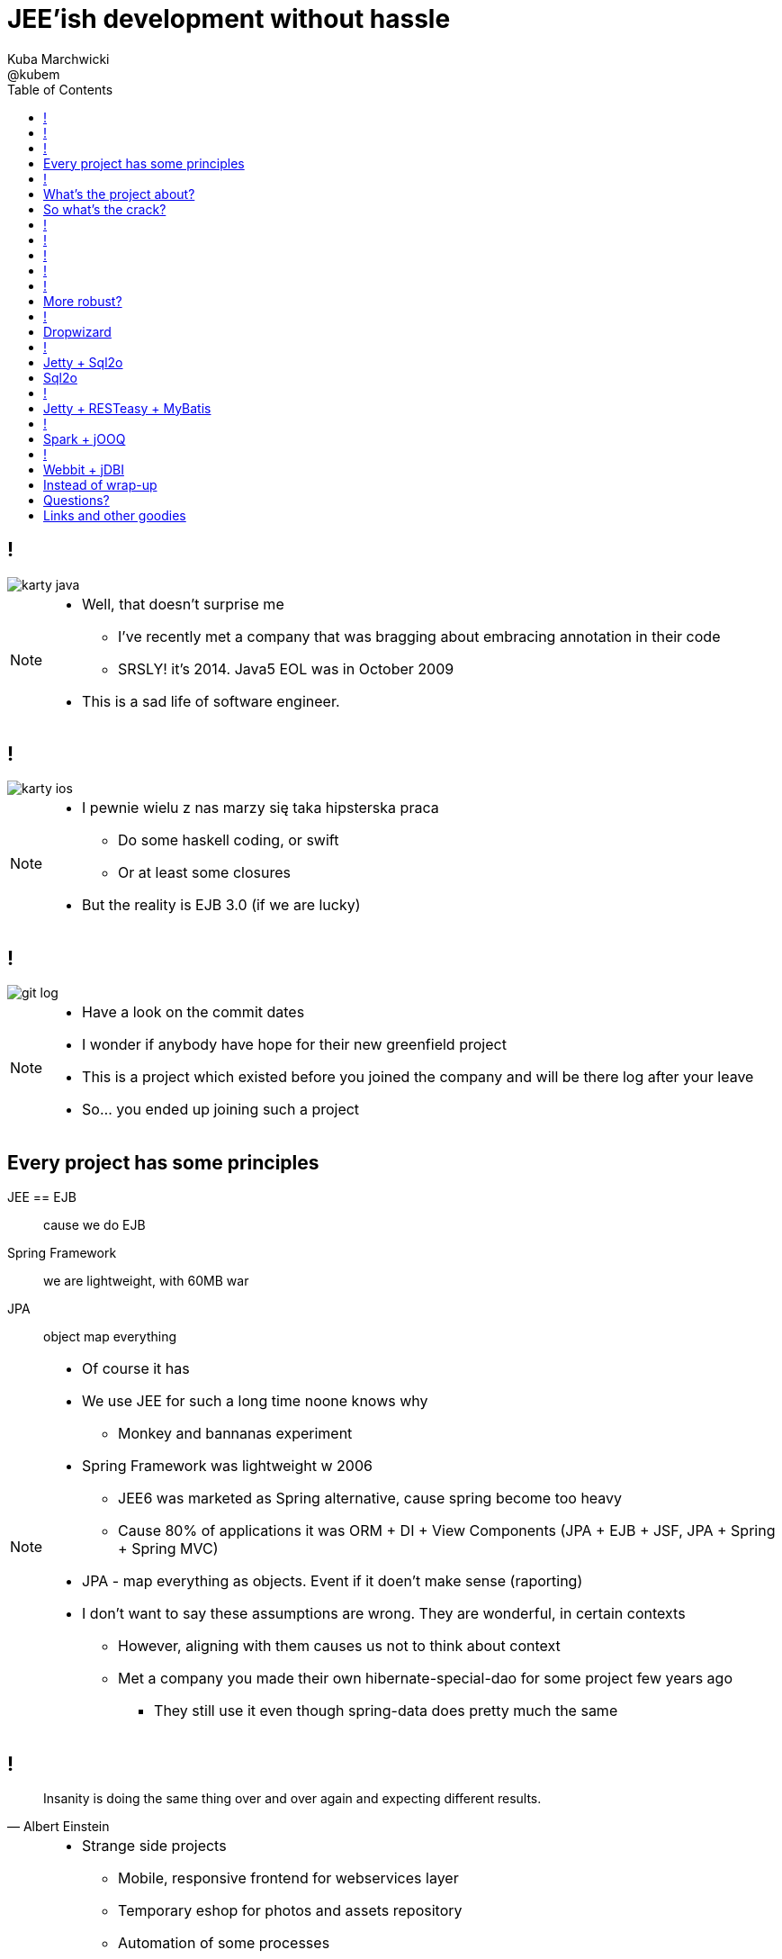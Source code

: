 = JEE'ish development without hassle
Kuba Marchwicki ; @kubem
:longform:
:sectids!:
:imagesdir: images
:source-highlighter: highlightjs
:language: no-highlight
:dzslides-style: stormy-jm
:dzslides-transition: fade
:dzslides-fonts: family=Lato:400,700,400italic,700italic&subset=latin,latin-ext&family=Cedarville+Cursive
:dzslides-highlight: tomorrow
:experimental:
:toc2:
:sectanchors:
:idprefix:
:idseparator: -
:icons: font

////
== Who am I?
* YDP - Education Publisher
* Most of examples are from YDP experience
** But not all
* I wasn't actually implementing many of those, unfortunately
* I don't claim this ideas perfect. It was good enough in context
** I'm happy to discuss it and ritualy dissent them
** I'm not my ideas
////

== !
image::karty-java.png[caption="Java Developer archetype", role="frame"]

[NOTE]
[role="speaker"]
====
* Well, that doesn't surprise me
** I've recently met a company that was bragging about embracing annotation in their code
** SRSLY! it's 2014. Java5 EOL was in October 2009
* This is a sad life of software engineer.
====

== !
image::karty-ios.png[caption="Java Developer archetype", role="frame-right"]

[NOTE]
[role="speaker"]
====
* I pewnie wielu z nas marzy się taka hipsterska praca
** Do some haskell coding, or swift
** Or at least some closures
* But the reality is EJB 3.0 (if we are lucky)
====

== !
image::git_log.png[caption="Standard corporate project", role="frame"]

[NOTE]
[role="speaker"]
====
* Have a look on the commit dates
* I wonder if anybody have hope for their new greenfield project
* This is a project which existed before you joined the company and will be there
log after your leave
* So... you ended up joining such a project
====

[.topic]
== Every project has some principles

[.incremental.scatter]
JEE == EJB:: cause we do EJB
Spring Framework:: we are lightweight, with 60MB war
JPA:: object map everything

[NOTE]
[role="speaker"]
====
* Of course it has
* We use JEE for such a long time noone knows why
** Monkey and bannanas experiment
* Spring Framework was lightweight w 2006
** JEE6 was marketed as Spring alternative, cause spring become too heavy
** Cause 80% of applications it was ORM + DI + View Components (JPA + EJB + JSF, JPA + Spring + Spring MVC)
* JPA - map everything as objects. Event if it doen't make sense (raporting)
* I don't want to say these assumptions are wrong. They are wonderful, in certain contexts
** However, aligning with them causes us not to think about context
** Met a company you made their own hibernate-special-dao for some project few years ago
*** They still use it even though spring-data does pretty much the same
====

== !

[quote, "Albert Einstein"]
____
Insanity is doing the same thing over and over again and expecting different results.
____

[NOTE]
[role="speaker"]
====
* Strange side projects
** Mobile, responsive frontend for webservices layer
** Temporary eshop for photos and assets repository
** Automation of some processes
** Additional thingies which make human based processes more effective
* Whenever on the project, I remember having such "opportunity"
* I'll use an example of such side project: TodoMVC
** Because we all know Todo application is an ultimate goal for everything
** And number 42
====

[.topic]
== What's the project about?

* Database [detail]#MySQL seem good enough#
* Data access [detail]#*get the data*#
* Business logic [detail]#anemic CRUD#
* A controller [detail]#*in a few different ways*#
* Views [detail]#backbone.js#

[NOTE]
[role="speaker"]
====
* we tend to use exactly the same tools as always
* if we have an JEE application, any web-related stuff is done in JSF
* situation I had with web view for webservices
** shang bang - we got JSF
* So we again are unhappy with choices, as always
** but haven't done much to change it
====

[.topic]
== So what's the crack?

[.statement]
[detail]#IDE# +
IDE +
*IDE* -> [detail]#alt + tab#

[NOTE]
[role="speaker"]
====
* There is not much of philosophy in here.
** Just ordinary everyday stuff
** It allows to focus on certain things
* So what can we do with such a surprise /side in a project
====

== !

[source,java]
.+TodoMVCResource.java+
----
@Path("/")
@Produces(MediaType.APPLICATION_JSON)
public class TodoMVCResource {

    private final Store store;

    @GET
    public List<Todo> getAll() {
        return store.getAll();
    }

    //..
    //methods omitted for brevity
}
----

[source, bash]
.+runner.sh+
----
{ ~ } » java -jar tomee-embedded.jar --path my-application.war
----

[NOTE]
[role="speaker"]
====
* This is how it might have looked like with JEE
* + adding just small pom.xml dependency
** two to be precise
====

== !

[source,java]
.+TodoMVCController.java+
----
@RestController
public class TodoMVCController {

    private final Store store;

    @Autowired
    public TodoMVCController(Store store) {
        this.store = store;
    }

    @RequestMapping(value = "/todos",
            method = RequestMethod.GET,
            produces = MediaType.APPLICATION_JSON_VALUE)
    public List<Todo> getAllTodos() {
        return store.getAll();
    }

    //..
}
----


[NOTE]
[role="speaker"]
====
* And that would have been Spring
* It looks legic - we got a single jar
* Nearly microserwis
* Fair chance we havent touched the original application
** Which is quite important. Especially when you work with legacy
* Have a look into the *IDE*
* IDE IDE IDE IDE (boot configuration, spring  data - automagic)
====

== !

[.statement.middle]
Seem *legit?*

[NOTE]
[role="speaker"]
====
* Spring did the job for me
* Am I a happy deveoper?
** I can go and play xbox, fusbal
* I don't want to rant about using JEE, Spring
** But these framework tend to do things for you, which make a developer lazy
** And all together; we don't need a lawnmower to handle 1m^2 of grass
====

== !

[.incremental]
* Servlet [detail]#starting point#
* Response Mapping [detail]#Jackson / Jettison#
* Dispatcher [detail]#Spring# / Container [detail]#JEE#
* Dependency Container [detail]#Spring / CDI#
* TransactionManager
* ORM (EntityManager)
* ResultSet [detail]#JDBC#
* DataSource
* SQL

[NOTE]
[role="speaker"]
====
* Let's have a look what Spring Boot / Data or TomEE did for us? *What's under the hood*
* Some layers that are implicit, not always needed
* Can we get closer to the *bare metal*?
** So that in case of exception we know what's the crack no need to google it
** Close to http i SQL (cause that's the technology we are using)
====

== !

* *Servlet* [detail]#starting point#
* *Response Mapping* [detail]#Jackson / Jettison#
* Dispatcher [detail]#Spring# / Container [detail]#JEE#
* Dependency Container [detail]#Spring / CDI#
* TransactionManager
* ORM (EntityManager)
* *ResultSet* [detail]#JDBC#
* *DataSource*
* *SQL*

[NOTE]
[role="speaker"]
====
* And what we actually need in this simplistic application?
* 50% is a cargo cult. Overengineering
* Can it be done easier? more robust?
====

[.topic]
== More robust?

[.middle.incremental]
* Dropwizard [detail]#Jetty + Jersey + jDBI#
* Jetty + Sql2o
* Jetty + RESTeasy + MyBatis
* Spark + jOOQ
* Webbit + jDBI

[NOTE]
[role="speaker"]
====
* My intention is not to cover the frameworks in details
** Touch the subject - due to time
** Honestly, I don't know all the details as well
** So if you used that on a project - you prolly know more than I do
** But framework is not the goal
* It's about approach
** Libraries over frameworks.
====

== !
[.middle]
* *Dropwizard* [detail]#Jetty + Jersey + jDBI#
* Jetty + Sql2o
* Jetty + RESTeasy + MyBatis
* Spark + jOOQ
* Webbit + jDBI

== Dropwizard

Dropwizard::
Dropwizard is a Java framework for developing ops-friendly, high-performance, RESTful web services. +
Dropwizard pulls together stable, mature libraries from the Java ecosystem into a simple, light-weight package that lets you focus on getting things done.

[NOTE]
[role="speaker"]
====
* A bit of marketing jargon
* Dropwizard started as an extra-simple non framewor
* It was originated for linkedin. Simlar as webbit was originated for DRW Trading
** There was a big change between 0.6 and 0.7. Quite a lot has been added to address everybody's needs
** It was no longer maintained by codahale - the original author
* I'll focus on Jetty + Jersey + jDBI
** dropwizard gives nice plumbing i API for many internal objects
** allows automagic hook for container's api - which simplifies many things
*** For example: Menaged Resources (Managed Objects for database access)
** I won't cover neaty gritty details - afterall it's quite popular framework
====


== !

[.middle]
* Dropwizard [detail]#Jetty + Jersey + jDBI#
* *Jetty + Sql2o*
* Jetty + RESTeasy + MyBatis
* Spark + jOOQ
* Webbit + jDBI

== Jetty + Sql2o

Jetty::
Small footprint web server and javax.servlet container

Sql2o::
Sql2o is a small java framework that makes it easy to execute sql statements on your JDBC compliant database from java.

[NOTE]
[role="speaker"]
====
* So while Jetty is quite straight forward, Sql2o seem wierd
* IDE IDE IDE IDE
* Have you evered wondered about performance of each db access library.
====

== Sql2o

[cols="2", options="header"]
|===
| Method
| Duration

| Hand coded `ResultSet` | 60ms
| Sql2o | 75ms [detail]#(25% slower)#
| Apache DbUtils |98ms [detail]#(63% slower)#
| JDBI | 197ms [detail]#(228% slower)#
| MyBatis | 293ms [detail]#(388% slower)#
| jOOQ | 447ms [detail]#(645% slower)#
| Hibernate | 494ms [detail]#(723% slower)#
| Spring JdbcTemplate | 636ms [detail]#(960% slower)#
|===

----
sql2o/PojoPerformanceTest.java --> http://goo.gl/cwNkRN
----

[NOTE]
[role="speaker"]
====
* 1000 SELECT statements against a DB and map the data returned to a POJO
* Of course we can discuss methodology - which is good
* Besides the peformance increase we have one other thing
** if something happens we exactly know where it happended and why.
====

== !
[.middle]
* Dropwizard [detail]#Jetty + Jersey + jDBI#
* Jetty + Sql2o
* *Jetty + RESTeasy + MyBatis*
* Spark + jOOQ
* Webbit + jDBI

== Jetty + RESTeasy + MyBatis

RESTeasy::
RESTEasy is a JBoss project that provides various frameworks to help you build RESTful Web Services and RESTful Java applications

MyBatis::
MyBatis is a first class persistence framework with support for custom SQL, stored procedures and advanced mappings

[NOTE]
[role="speaker"]
====
* RESTeasy is fairly well known, but myBatis might be a bit hipster'ish
* With  sql2o we kept SQL statements in code, which is generally considered a bad practice
** myBatis "externalize them" in a single place (XML or annotation based interface)
* Most important point is to consciously make a decision which abstraction to use
====

== !
[.middle]
* Dropwizard [detail]#Jetty + Jersey + jDBI#
* Jetty + Sql2o
* Jetty + RESTeasy + MyBatis
* *Spark + jOOQ*
* Webbit + jDBI

== Spark + jOOQ

Spark::
A Sinatra inspired micro web framework for quickly creating web applications in Java with minimal effort

jOOQ::
jOOQ generates Java code from your database and lets you build typesafe SQL queries through its fluent API

== !
[.middle]
* Dropwizard [detail]#Jetty + Jersey + jDBI#
* Jetty + Sql2o
* Jetty + RESTeasy + MyBatis
* Spark + jOOQ
* *Webbit + jDBI*

== Webbit + jDBI

Webbit::
An event-based, single threaded WebSocket and HTTP server in Java

jDBI::
jDBI is a SQL convenience library for Java. It attempts to expose relational database access in idiommatic Java, using collections, beans, and so on, while maintaining the same level of detail as JDBC. It exposes two different style APIs, a fluent style and a sql object style.

[NOTE]
[role="speaker"]
====
* webbit - uses netty
** similarity with node.js is more than sure
** most of such ultra-fast things were made for trading companies
** DRW trading tego od Dana Northa i Joe Walesa
* mentioning vert.x sound like a must - be we run out of time
** I'll put it out of scope
====

[.topic]
== Instead of wrap-up

[.statement]
*Why* bother?

[NOTE]
[role="speaker"]
====
* Marry Poppendieck was talking 'Sharpening the Saw'
** We practice when it's fairly safe
* There was a great video, lecture about innovation by John Cleese
** Space (separeted),
** Time (for certain amout of time, timeboxed),
** Time (to get creative, not operational),
** confidence (small chunk, we can get to Spring back), Fun (why, because we can ad we are nerds)
* We try to understand the nature of the thing, not to do what always was done
** Like no dependecy injection, bacause wasn't needed
** It's a bit like between engineer and code. After coputer science and programming cource
====

[.topic.ending, hrole="name"]
== Questions?
[.footer]
[icon-twitter]'{zwsp}' @kubem


[.topic]
== Links and other goodies

----
http://speakerdeck.com/kubamarchwicki/jee-without-hassle-pl

Follow me on twitter
  @kubem

Project with examples
  https://github.com/kubamarchwicki/micro-java
  Frontend from here: https://github.com/tastejs/todomvc
  Some inspirations: https://github.com/kouphax/todomvc-server

This presentation was made with AsciiDoctor
  http://asciidoctor.org/
  https://github.com/kubamarchwicki/presentations/

Web
  http://www.eclipse.org/jetty/
  http://resteasy.jboss.org/
  http://www.sparkjava.com/
  http://webbitserver.org/
  http://dropwizard.io/

Database
  http://sql2o.org/
  http://mybatis.github.io/mybatis-3/
  http://jooq.org/
  http://jdbi.org/
  http://www.hibernate-alternative.com/
----
